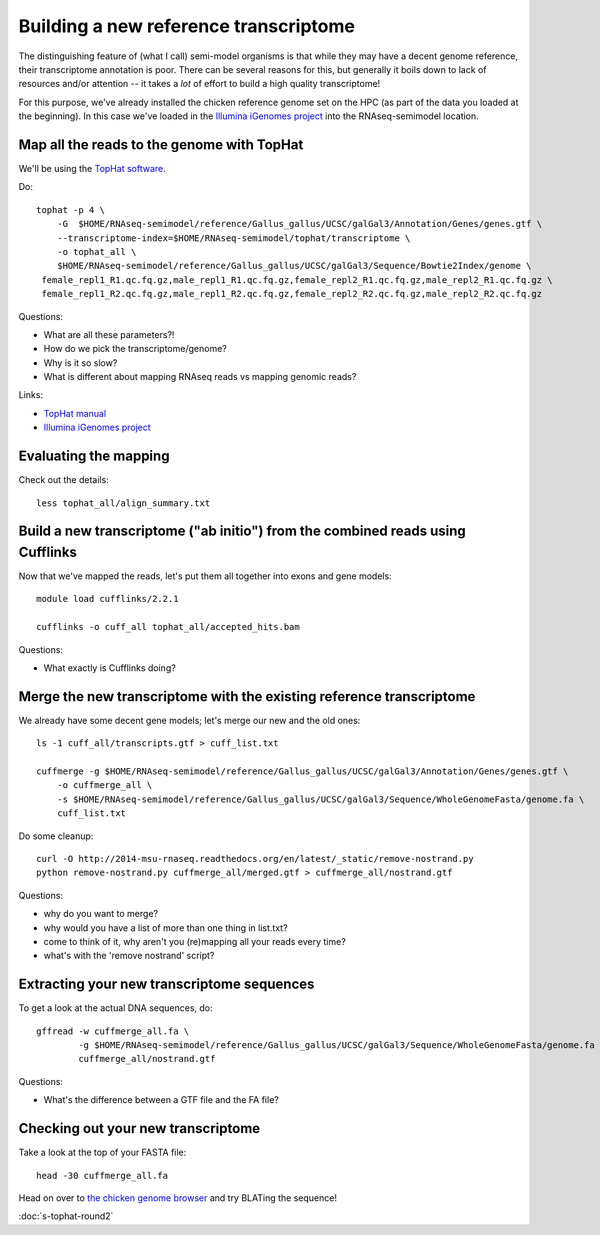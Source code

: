 Building a new reference transcriptome
======================================

The distinguishing feature of (what I call) semi-model organisms is that
while they may have a decent genome reference, their transcriptome
annotation is poor.  There can be several reasons for this, but generally
it boils down to lack of resources and/or attention -- it takes a *lot*
of effort to build a high quality transcriptome!

For this purpose, we've already installed the chicken reference genome
set on the HPC (as part of the data you loaded at the beginning).  In
this case we've loaded in the `Illumina iGenomes project
<http://cufflinks.cbcb.umd.edu/igenomes.html>`__ into the RNAseq-semimodel
location.

Map all the reads to the genome with TopHat
-------------------------------------------

.. @@ add links etc.

We'll be using the `TopHat software
<http://ccb.jhu.edu/software/tophat/manual.shtml>`__.

Do::

   tophat -p 4 \
       -G  $HOME/RNAseq-semimodel/reference/Gallus_gallus/UCSC/galGal3/Annotation/Genes/genes.gtf \
       --transcriptome-index=$HOME/RNAseq-semimodel/tophat/transcriptome \
       -o tophat_all \
       $HOME/RNAseq-semimodel/reference/Gallus_gallus/UCSC/galGal3/Sequence/Bowtie2Index/genome \
    female_repl1_R1.qc.fq.gz,male_repl1_R1.qc.fq.gz,female_repl2_R1.qc.fq.gz,male_repl2_R1.qc.fq.gz \
    female_repl1_R2.qc.fq.gz,male_repl1_R2.qc.fq.gz,female_repl2_R2.qc.fq.gz,male_repl2_R2.qc.fq.gz

Questions:

* What are all these parameters?!
* How do we pick the transcriptome/genome?
* Why is it so slow?
* What is different about mapping RNAseq reads vs mapping genomic reads?

Links:

* `TopHat manual <http://ccb.jhu.edu/software/tophat/manual.shtml>`__
* `Illumina iGenomes project <http://cufflinks.cbcb.umd.edu/igenomes.html>`__

Evaluating the mapping
----------------------

Check out the details::

   less tophat_all/align_summary.txt

Build a new transcriptome ("ab initio") from the combined reads using Cufflinks
-------------------------------------------------------------------------------

Now that we've mapped the reads, let's put them all together into exons
and gene models::

   module load cufflinks/2.2.1

   cufflinks -o cuff_all tophat_all/accepted_hits.bam

.. @@ cufflinks diagram

Questions:

* What exactly is Cufflinks doing?

Merge the new transcriptome with the existing reference transcriptome
---------------------------------------------------------------------

We already have some decent gene models; let's merge our new and the old ones::

   ls -1 cuff_all/transcripts.gtf > cuff_list.txt

   cuffmerge -g $HOME/RNAseq-semimodel/reference/Gallus_gallus/UCSC/galGal3/Annotation/Genes/genes.gtf \
       -o cuffmerge_all \
       -s $HOME/RNAseq-semimodel/reference/Gallus_gallus/UCSC/galGal3/Sequence/WholeGenomeFasta/genome.fa \
       cuff_list.txt

Do some cleanup::

   curl -O http://2014-msu-rnaseq.readthedocs.org/en/latest/_static/remove-nostrand.py
   python remove-nostrand.py cuffmerge_all/merged.gtf > cuffmerge_all/nostrand.gtf

Questions:

* why do you want to merge?
* why would you have a list of more than one thing in list.txt?
* come to think of it, why aren't you (re)mapping all your reads every time?
* what's with the 'remove nostrand' script?

Extracting your new transcriptome sequences
-------------------------------------------

To get a look at the actual DNA sequences, do::

   gffread -w cuffmerge_all.fa \
           -g $HOME/RNAseq-semimodel/reference/Gallus_gallus/UCSC/galGal3/Sequence/WholeGenomeFasta/genome.fa \
           cuffmerge_all/nostrand.gtf

Questions:

* What's the difference between a GTF file and the FA file?

Checking out your new transcriptome
-----------------------------------

Take a look at the top of your FASTA file::

   head -30 cuffmerge_all.fa

Head on over to `the chicken genome browser <http://genome.ucsc.edu/cgi-bin/hgTracks?db=galGal4>`__ and try BLATing the sequence!

:doc:`s-tophat-round2`
